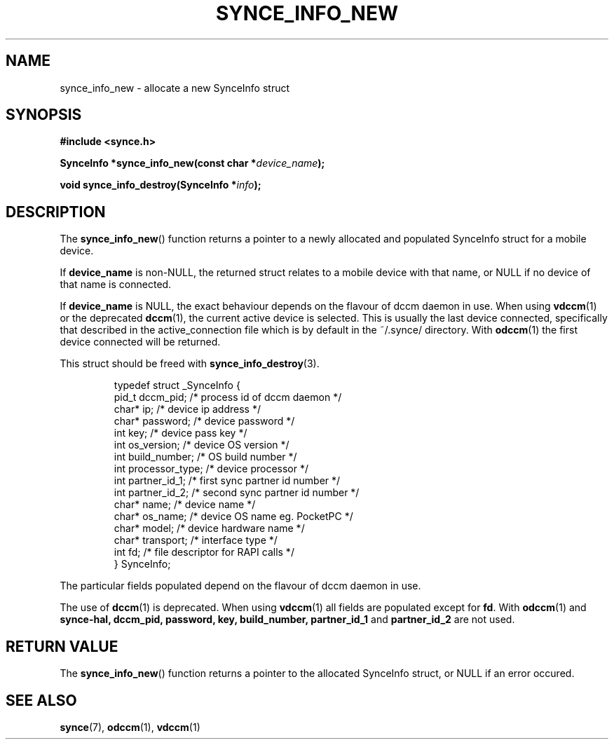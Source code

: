 .\" Copyright 2007 Mark Ellis (mark_ellis@users.sourceforge.net)
.\"
.\" Permission is hereby granted, free of charge, to any person obtaining a copy of
.\" this software and associated documentation files (the "Software"), to deal in
.\" the Software without restriction, including without limitation the rights to
.\" use, copy, modify, merge, publish, distribute, sublicense, and/or sell copies
.\" of the Software, and to permit persons to whom the Software is furnished to do
.\" so, subject to the following conditions:
.\" 
.\" The above copyright notice and this permission notice shall be included in all
.\" copies or substantial portions of the Software.
.\" 
.\" THE SOFTWARE IS PROVIDED "AS IS", WITHOUT WARRANTY OF ANY KIND, EXPRESS OR
.\" IMPLIED, INCLUDING BUT NOT LIMITED TO THE WARRANTIES OF MERCHANTABILITY,
.\" FITNESS FOR A PARTICULAR PURPOSE AND NONINFRINGEMENT. IN NO EVENT SHALL THE
.\" AUTHORS OR COPYRIGHT HOLDERS BE LIABLE FOR ANY CLAIM, DAMAGES OR OTHER
.\" LIABILITY, WHETHER IN AN ACTION OF CONTRACT, TORT OR OTHERWISE, ARISING FROM,
.\" OUT OF OR IN CONNECTION WITH THE SOFTWARE OR THE USE OR OTHER DEALINGS IN THE
.\" SOFTWARE.
.TH SYNCE_INFO_NEW 3  2007-08-26 "The SynCE Project" "http://www.synce.org/"
.SH NAME
synce_info_new \- allocate a new SynceInfo struct
.SH SYNOPSIS
.nf
.B #include <synce.h>
.sp
.BI "SynceInfo *synce_info_new(const char *" device_name );
.sp
.BI "void synce_info_destroy(SynceInfo *" info );
.fi
.SH DESCRIPTION
The
.BR synce_info_new ()
function returns a pointer to a newly allocated and populated
SynceInfo struct for a mobile device.
.sp
If
.BR device_name
is non-NULL, the returned struct relates to a mobile device with that name, or NULL if no device of that name is connected.
.sp
If
.BR device_name
is NULL, the exact behaviour depends on the flavour of dccm daemon in use.
When using
.BR vdccm (1)
or the deprecated
.BR dccm (1),
the current active device is selected. This is usually the last device connected, specifically that described in the active_connection file which is by default
in the ~/.synce/ directory. With 
.BR odccm (1)
the first device connected will be returned.
.sp
This struct should be freed with
.BR synce_info_destroy (3).
.sp
.RS
.nf
typedef struct _SynceInfo {
    pid_t dccm_pid;      /* process id of dccm daemon */
    char* ip;            /* device ip address */
    char* password;      /* device password */
    int key;             /* device pass key */
    int os_version;      /* device OS version */
    int build_number;    /* OS build number */
    int processor_type;  /* device processor */
    int partner_id_1;    /* first sync partner id number */
    int partner_id_2;    /* second sync partner id number */
    char* name;          /* device name */
    char* os_name;       /* device OS name eg. PocketPC */
    char* model;         /* device hardware name */
    char* transport;     /* interface type */
    int fd;              /* file descriptor for RAPI calls */
} SynceInfo;
.fi
.RE
.PP
The particular fields populated depend on the flavour of dccm daemon in use.
.sp
The use of
.BR dccm (1)
is deprecated. When using
.BR vdccm (1)
all fields are populated except for 
.BR fd .
With 
.BR odccm (1)
and
.BR synce-hal,
.BR dccm_pid,
.BR password,
.BR key,
.BR build_number,
.BR partner_id_1
and 
.BR partner_id_2
are not used.
.SH "RETURN VALUE"
The
.BR synce_info_new ()
function returns a pointer to the allocated SynceInfo struct,
or NULL if an error occured.
.SH "SEE ALSO"
.BR synce (7),
.BR odccm (1),
.BR vdccm (1)
